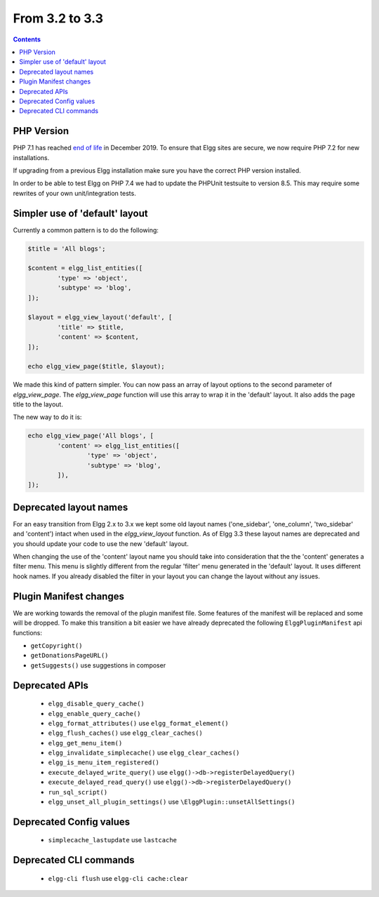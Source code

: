From 3.2 to 3.3
===============

.. contents:: Contents
   :local:
   :depth: 1


PHP Version
-----------

PHP 7.1 has reached `end of life`_ in December 2019. To ensure that Elgg sites are secure, we now require PHP 7.2 for new installations.

If upgrading from a previous Elgg installation make sure you have the correct PHP version installed.

In order to be able to test Elgg on PHP 7.4 we had to update the PHPUnit testsuite to version 8.5. This may require some rewrites of your
own unit/integration tests.

.. _end of life: https://www.php.net/eol.php

Simpler use of 'default' layout
-------------------------------

Currently a common pattern is to do the following:

.. code-block:: php

	$title = 'All blogs';
	
	$content = elgg_list_entities([
		'type' => 'object',
		'subtype' => 'blog',
	]);
	
	$layout = elgg_view_layout('default', [
		'title' => $title,
		'content' => $content,
	]);
	
	echo elgg_view_page($title, $layout);

We made this kind of pattern simpler. You can now pass an array of layout options to the second parameter of `elgg_view_page`.
The `elgg_view_page` function will use this array to wrap it in the 'default' layout. It also adds the page title to the layout.

The new way to do it is:

.. code-block:: php

	echo elgg_view_page('All blogs', [
		'content' => elgg_list_entities([
			'type' => 'object',
			'subtype' => 'blog',
		]),
	]);

Deprecated layout names
-----------------------

For an easy transition from Elgg 2.x to 3.x we kept some old layout names ('one_sidebar', 'one_column', 'two_sidebar' and 'content') intact
when used in the `elgg_view_layout` function. As of Elgg 3.3 these layout names are deprecated and you should update your code to use the new 'default' layout.

When changing the use of the 'content' layout name you should take into consideration that the the 'content' generates a filter menu. 
This menu is slightly different from the regular 'filter' menu generated in the 'default' layout. It uses different hook names. 
If you already disabled the filter in your layout you can change the layout without any issues.

Plugin Manifest changes
-----------------------

We are working towards the removal of the plugin manifest file. Some features of the manifest will be replaced and some will be dropped.
To make this transition a bit easier we have already deprecated the following ``ElggPluginManifest`` api functions:

* ``getCopyright()``
* ``getDonationsPageURL()``
* ``getSuggests()`` use suggestions in composer

Deprecated APIs
---------------

 * ``elgg_disable_query_cache()``
 * ``elgg_enable_query_cache()``
 * ``elgg_format_attributes()`` use ``elgg_format_element()``
 * ``elgg_flush_caches()`` use ``elgg_clear_caches()``
 * ``elgg_get_menu_item()``
 * ``elgg_invalidate_simplecache()`` use ``elgg_clear_caches()``
 * ``elgg_is_menu_item_registered()``
 * ``execute_delayed_write_query()`` use ``elgg()->db->registerDelayedQuery()``
 * ``execute_delayed_read_query()`` use ``elgg()->db->registerDelayedQuery()``		
 * ``run_sql_script()``
 * ``elgg_unset_all_plugin_settings()`` use ``\ElggPlugin::unsetAllSettings()``

Deprecated Config values
------------------------

 * ``simplecache_lastupdate`` use ``lastcache``

Deprecated CLI commands
-----------------------

 * ``elgg-cli flush`` use ``elgg-cli cache:clear``
